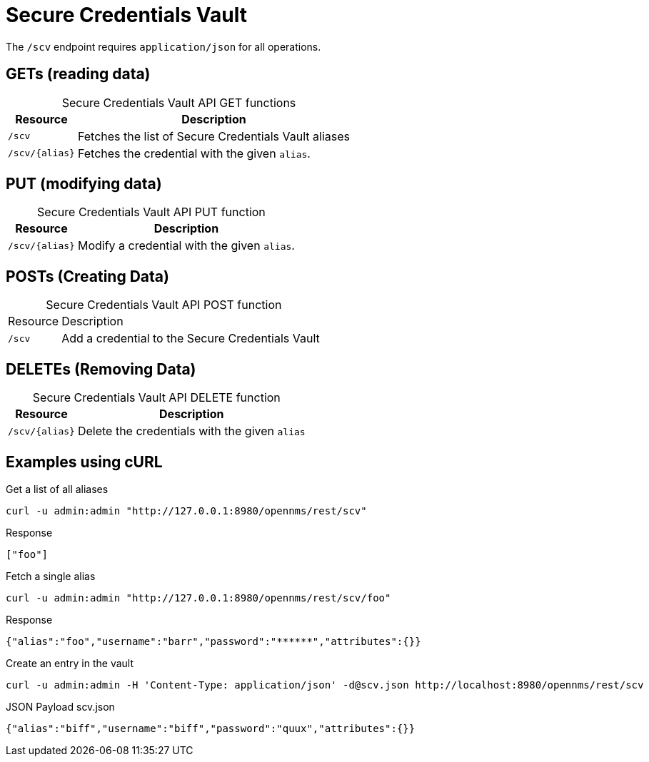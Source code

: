 
= Secure Credentials Vault

The `/scv` endpoint requires `application/json` for all operations.

== GETs (reading data)

[caption=]
.Secure Credentials Vault API GET functions
[options="autowidth"]
|===
| Resource  | Description

| `/scv`                | Fetches the list of Secure Credentials Vault aliases
| `/scv/\{alias}`       | Fetches the credential with the given `alias`.

|===

== PUT (modifying data)

[caption=]
.Secure Credentials Vault API PUT function
[options="autowidth"]
|===
| Resource  | Description

| `/scv/\{alias}`       | Modify a credential with the given `alias`.

|===

== POSTs (Creating Data)
[caption=]
.Secure Credentials Vault API POST function
[options="autowidth"]
|===

| Resource            | Description
| `/scv`              | Add a credential to the Secure Credentials Vault

|===

== DELETEs (Removing Data)
[caption=]
.Secure Credentials Vault API DELETE function
[options="autowidth"]
|===
| Resource            | Description

| `/scv/\{alias}`       | Delete the credentials with the given `alias`

|===

== Examples using cURL

.Get a list of all aliases
[source,bash]
----
curl -u admin:admin "http://127.0.0.1:8980/opennms/rest/scv"
----

.Response
[source,json]
----
["foo"]
----

.Fetch a single alias
[source,bash]
----
curl -u admin:admin "http://127.0.0.1:8980/opennms/rest/scv/foo"
----

.Response
[source,json]
----
{"alias":"foo","username":"barr","password":"******","attributes":{}}
----

.Create an entry in the vault
[source,bash]
----
curl -u admin:admin -H 'Content-Type: application/json' -d@scv.json http://localhost:8980/opennms/rest/scv
----

.JSON Payload scv.json
[source,json]
----
{"alias":"biff","username":"biff","password":"quux","attributes":{}}
----
